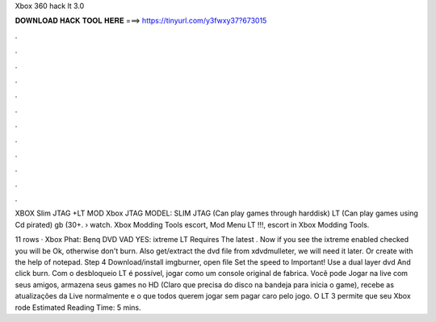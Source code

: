Xbox 360 hack lt 3.0



𝐃𝐎𝐖𝐍𝐋𝐎𝐀𝐃 𝐇𝐀𝐂𝐊 𝐓𝐎𝐎𝐋 𝐇𝐄𝐑𝐄 ===> https://tinyurl.com/y3fwxy37?673015



.



.



.



.



.



.



.



.



.



.



.



.

XBOX Slim JTAG +LT MOD Xbox JTAG MODEL: SLIM JTAG (Can play games through harddisk) LT (Can play games using Cd pirated) gb (30+.  › watch. Xbox Modding Tools escort, Mod Menu LT !!!, escort in Xbox Modding Tools.

11 rows · Xbox Phat: Benq DVD VAD YES: ixtreme LT Requires The latest . Now if you see the ixtreme enabled checked you will be Ok, otherwise don't burn. Also get/extract the dvd file from xdvdmulleter, we will need it later. Or create with the help of notepad. Step 4 Download/install imgburner, open  file Set the speed to Important! Use a dual layer dvd And click burn. Com o desbloqueio LT é possível, jogar como um console original de fabrica. Você pode Jogar na live com seus amigos, armazena seus games no HD (Claro que precisa do disco na bandeja para inicia o game), recebe as atualizações da Live normalmente e o que todos querem jogar sem pagar caro pelo jogo. O LT 3 permite que seu Xbox rode Estimated Reading Time: 5 mins.

